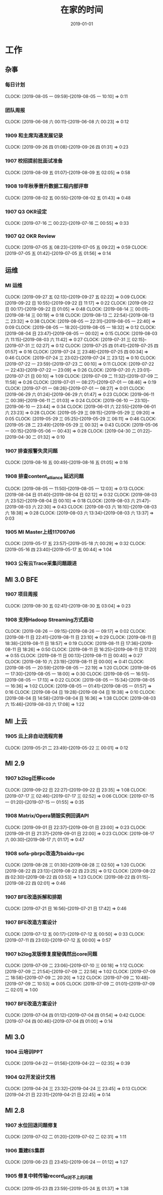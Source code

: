 #+TITLE: 在家的时间
#+DATE: 2019-01-01

* 工作
** 杂事
*** 每日计划
    CLOCK: [2019-08-05 一 09:59]--[2019-08-05 一 10:10] =>  0:11
*** 团队周报
    CLOCK: [2019-06-08 六 00:11]--[2019-06-08 六 00:23] =>  0:12
*** 1909 和主席沟通发展记录
    CLOCK: [2019-09-26 四 01:08]--[2019-09-26 四 01:31] =>  0:23
*** 1907 校招提前批面试准备
    CLOCK: [2019-08-09 五 01:07]--[2019-08-09 五 02:05] =>  0:58
*** 1908 19年秋季晋升数据工程内部评审
    CLOCK: [2019-08-02 五 00:55]--[2019-08-02 五 01:43] =>  0:48
*** 1907 Q3 OKR设定
    CLOCK: [2019-07-16 二 00:22]--[2019-07-16 二 00:55] =>  0:33
*** 1907 Q2 OKR Review
    CLOCK: [2019-07-05 五 08:23]--[2019-07-05 五 09:22] =>  0:59
    CLOCK: [2019-07-05 五 01:42]--[2019-07-05 五 01:56] =>  0:14
** 运维
*** MI 运维
    CLOCK: [2019-09-27 五 02:13]--[2019-09-27 五 02:22] =>  0:09
    CLOCK: [2019-09-22 日 10:55]--[2019-09-22 日 11:17] =>  0:22
    CLOCK: [2019-09-22 日 00:17]--[2019-09-22 日 01:05] =>  0:48
    CLOCK: [2019-08-14 三 00:01]--[2019-08-14 三 00:19] =>  0:18
    CLOCK: [2019-08-13 二 22:54]--[2019-08-13 二 23:32] =>  0:38
    CLOCK: [2019-08-05 一 22:31]--[2019-08-05 一 22:40] =>  0:09
    CLOCK: [2019-08-05 一 18:20]--[2019-08-05 一 18:32] =>  0:12
    CLOCK: [2019-08-04 日 23:47]--[2019-08-05 一 00:02] =>  0:15
    CLOCK: [2019-08-03 六 11:15]--[2019-08-03 六 11:42] =>  0:27
    CLOCK: [2019-07-31 三 02:15]--[2019-07-31 三 02:27] =>  0:12
    CLOCK: [2019-07-25 四 01:41]--[2019-07-25 四 01:57] =>  0:16
    CLOCK: [2019-07-24 三 23:48]--[2019-07-25 四 00:34] =>  0:46
    CLOCK: [2019-07-24 三 23:02]--[2019-07-24 三 23:12] =>  0:10
    CLOCK: [2019-07-22 一 23:59]--[2019-07-23 二 00:10] =>  0:11
    CLOCK: [2019-07-22 一 22:43]--[2019-07-22 一 23:09] =>  0:26
    CLOCK: [2019-07-20 六 23:01]--[2019-07-21 日 00:10] =>  1:09
    CLOCK: [2019-07-09 二 11:32]--[2019-07-09 二 11:58] =>  0:26
    CLOCK: [2019-07-01 一 08:27]--[2019-07-01 一 08:46] =>  0:19
    CLOCK: [2019-07-01 一 08:26]--[2019-07-01 一 08:27] =>  0:01
    CLOCK: [2019-06-29 六 01:24]--[2019-06-29 六 01:47] =>  0:23
    CLOCK: [2019-06-11 二 00:39]--[2019-06-11 二 01:03] =>  0:24
    CLOCK: [2019-06-10 一 23:10]--[2019-06-10 一 23:44] =>  0:34
    CLOCK: [2019-06-01 六 22:55]--[2019-06-01 六 23:23] =>  0:28
    CLOCK: [2019-05-29 三 09:15]--[2019-05-29 三 09:20] =>  0:05
    CLOCK: [2019-05-29 三 05:25]--[2019-05-29 三 06:11] =>  0:46
    CLOCK: [2019-05-28 二 23:49]--[2019-05-29 三 00:32] =>  0:43
    CLOCK: [2019-05-06 一 00:15]--[2019-05-06 一 00:43] =>  0:28
    CLOCK: [2019-04-30 二 01:22]--[2019-04-30 二 01:32] =>  0:10
*** 1907 排查报警失灵问题
    CLOCK: [2019-08-16 五 00:49]--[2019-08-16 五 01:05] =>  0:16
*** 1908 排查content_alliance 延迟问题
    CLOCK: [2019-08-05 一 11:50]--[2019-08-05 一 12:03] =>  0:13
    CLOCK: [2019-08-04 日 01:40]--[2019-08-04 日 02:12] =>  0:32
    CLOCK: [2019-08-03 六 23:52]--[2019-08-04 日 00:10] =>  0:18
    CLOCK: [2019-08-03 六 21:47]--[2019-08-03 六 22:30] =>  0:43
    CLOCK: [2019-08-03 六 18:10]--[2019-08-03 六 18:38] =>  0:28
    CLOCK: [2019-08-03 六 13:34]--[2019-08-03 六 13:37] =>  0:03
*** 1905 MI Master上线117097d6
    CLOCK: [2019-05-17 五 23:57]--[2019-05-18 六 00:29] =>  0:32
    CLOCK: [2019-05-16 四 23:40]--[2019-05-17 五 00:44] =>  1:04
*** 1903 公有云Trace采集问题跟进
** MI 3.0 BFE
*** 1907 项目周报
    CLOCK: [2019-08-30 五 02:41]--[2019-08-30 五 03:04] =>  0:23
*** 1908 支持Hadoop Streaming方式启动
    CLOCK: [2019-08-26 一 09:15]--[2019-08-26 一 09:17] =>  0:02
    CLOCK: [2019-08-11 日 22:41]--[2019-08-11 日 23:10] =>  0:29
    CLOCK: [2019-08-11 日 18:38]--[2019-08-11 日 18:57] =>  0:19
    CLOCK: [2019-08-11 日 17:36]--[2019-08-11 日 18:26] =>  0:50
    CLOCK: [2019-08-11 日 16:25]--[2019-08-11 日 17:20] =>  0:55
    CLOCK: [2019-08-11 日 00:13]--[2019-08-11 日 00:40] =>  0:27
    CLOCK: [2019-08-10 六 23:19]--[2019-08-11 日 00:00] =>  0:41
    CLOCK: [2019-08-05 一 20:59]--[2019-08-05 一 22:19] =>  1:20
    CLOCK: [2019-08-05 一 17:30]--[2019-08-05 一 18:00] =>  0:30
    CLOCK: [2019-08-05 一 16:51]--[2019-08-05 一 17:13] =>  0:22
    CLOCK: [2019-08-05 一 15:34]--[2019-08-05 一 16:36] =>  1:02
    CLOCK: [2019-08-05 一 01:41]--[2019-08-05 一 01:57] =>  0:16
    CLOCK: [2019-08-04 日 19:28]--[2019-08-04 日 19:38] =>  0:10
    CLOCK: [2019-08-04 日 14:58]--[2019-08-04 日 16:36] =>  1:38
    CLOCK: [2019-08-03 六 15:46]--[2019-08-03 六 17:08] =>  1:22
** MI 上云
*** 1905 云上非自动流程完善
    CLOCK: [2019-05-21 二 23:49]--[2019-05-22 三 00:01] =>  0:12
** MI 2.9
*** 1907 b2log迁移icode
    CLOCK: [2019-09-22 日 22:27]--[2019-09-22 日 23:35] =>  1:08
    CLOCK: [2019-07-17 三 02:46]--[2019-07-17 三 02:52] =>  0:06
    CLOCK: [2019-07-15 一 01:20]--[2019-07-15 一 01:55] =>  0:35
*** 1908 Matrix/Opera销毁实例回调API
    CLOCK: [2019-09-01 日 22:37]--[2019-09-01 日 23:00] =>  0:23
    CLOCK: [2019-09-01 日 21:37]--[2019-09-01 日 22:00] =>  0:23
    CLOCK: [2019-08-17 六 00:30]--[2019-08-17 六 01:17] =>  0:47
*** 1908 sofa-pbrpc改造为baidu-rpc
    CLOCK: [2019-08-28 三 01:30]--[2019-08-28 三 02:50] =>  1:20
    CLOCK: [2019-08-22 四 23:13]--[2019-08-22 四 23:25] =>  0:12
    CLOCK: [2019-08-22 四 02:30]--[2019-08-22 四 03:53] =>  1:23
    CLOCK: [2019-08-22 四 01:15]--[2019-08-22 四 02:01] =>  0:46
*** 1907 BFE改造拆解和排期
    CLOCK: [2019-07-21 日 16:56]--[2019-07-21 日 17:42] =>  0:46
*** 1907 BFE改造方案设计
    CLOCK: [2019-07-12 五 00:17]--[2019-07-12 五 00:50] =>  0:33
    CLOCK: [2019-07-11 四 23:03]--[2019-07-12 五 00:00] =>  0:57
*** 1907 b2log发版修复度秘偶然出core问题
    CLOCK: [2019-07-09 二 23:06]--[2019-07-10 三 00:18] =>  1:12
    CLOCK: [2019-07-09 二 21:54]--[2019-07-09 二 22:56] =>  1:02
    CLOCK: [2019-07-09 二 18:58]--[2019-07-09 二 20:20] =>  1:22
    CLOCK: [2019-07-09 二 10:48]--[2019-07-09 二 10:53] =>  0:05
    CLOCK: [2019-07-09 二 01:01]--[2019-07-09 二 02:01] =>  1:00
*** 1907 BFE改造方案设计
    CLOCK: [2019-07-04 四 01:12]--[2019-07-04 四 01:54] =>  0:42
    CLOCK: [2019-07-04 四 00:46]--[2019-07-04 四 01:00] =>  0:14
** MI 3.0
*** 1904 云培训PPT
    CLOCK: [2019-04-22 一 01:56]--[2019-04-22 一 02:35] =>  0:39
*** 1904 Q2开发设计文档
    CLOCK: [2019-04-24 三 23:32]--[2019-04-24 三 23:45] =>  0:13
    CLOCK: [2019-04-21 日 22:31]--[2019-04-21 日 22:45] =>  0:14
** MI 2.8
*** 1907 水位回退问题修复
    CLOCK: [2019-07-02 二 01:20]--[2019-07-02 二 02:31] =>  1:11
*** 1906 重建ES集群
    CLOCK: [2019-06-23 日 23:45]--[2019-06-24 一 01:12] =>  1:27
*** 1905 修复中转传输record_id对不上的问题
    CLOCK: [2019-05-23 四 23:59]--[2019-05-24 五 01:37] =>  1:38
*** 1905 MI平台上Opera
    CLOCK: [2019-05-15 三 00:12]--[2019-05-15 三 00:34] =>  0:22
*** 1904 MI 2.8设计和排期
    CLOCK: [2019-04-28 日 23:27]--[2019-04-29 一 00:01] =>  0:34
** MI 3.0 RS
*** 1906 解决MI的Boxer迁移问题
    CLOCK: [2019-06-25 二 00:10]--[2019-06-25 二 00:34] =>  0:24
*** 1906 RS培训后的鲁班监控完善
    CLOCK: [2019-06-21 五 00:36]--[2019-06-21 五 01:21] =>  0:45
* 学习
** 记录和反思
*** 1909 近期反思
    CLOCK: [2019-09-28 六 02:29]--[2019-09-28 六 02:43] =>  0:14
*** 1909 个人介绍（新新）
    CLOCK: [2019-09-24 二 23:21]--[2019-09-24 二 23:27] =>  0:06
    CLOCK: [2019-09-24 二 21:57]--[2019-09-24 二 22:42] =>  0:45
    CLOCK: [2019-09-22 日 11:44]--[2019-09-22 日 12:00] =>  0:16
    CLOCK: [2019-09-21 六 19:59]--[2019-09-21 六 20:19] =>  0:20
*** 1908 8.23和轩瑜在奥森初次记录
    CLOCK: [2019-08-25 日 00:40]--[2019-08-25 日 00:49] =>  0:09
    CLOCK: [2019-08-24 六 02:03]--[2019-08-24 六 02:12] =>  0:09
*** 1908 和女朋友轩瑜的记录
    CLOCK: [2019-08-22 四 00:41]--[2019-08-22 四 01:10] =>  0:29
    CLOCK: [2019-08-21 三 00:30]--[2019-08-21 三 01:32] =>  1:02
    CLOCK: [2019-08-20 二 23:18]--[2019-08-20 二 23:31] =>  0:13
*** 1908 解释七夕心路历程
    CLOCK: [2019-08-11 日 12:31]--[2019-08-11 日 12:55] =>  0:24
    CLOCK: [2019-08-11 日 11:30]--[2019-08-11 日 12:31] =>  1:01
*** 1908 解释周四晚上未送回家的原因
    CLOCK: [2019-08-10 六 22:22]--[2019-08-10 六 22:40] =>  0:18
    CLOCK: [2019-08-10 六 09:45]--[2019-08-10 六 12:09] =>  2:24
    CLOCK: [2019-08-10 六 01:00]--[2019-08-10 六 02:17] =>  1:17
*** 1908 七夕表白记录
    CLOCK: [2019-08-08 四 01:00]--[2019-08-08 四 02:22] =>  1:22
*** 1907 和轩瑜的记录
    CLOCK: [2019-08-07 三 01:26]--[2019-08-07 三 01:50] =>  0:24
    CLOCK: [2019-08-05 一 00:24]--[2019-08-05 一 00:59] =>  0:35
    CLOCK: [2019-08-05 一 00:02]--[2019-08-05 一 00:07] =>  0:05
    CLOCK: [2019-07-30 二 23:16]--[2019-07-30 二 23:43] =>  0:27
    CLOCK: [2019-07-30 二 00:49]--[2019-07-30 二 01:21] =>  0:32
    CLOCK: [2019-07-29 一 01:05]--[2019-07-29 一 01:57] =>  0:52
    CLOCK: [2019-07-27 六 10:26]--[2019-07-27 六 11:04] =>  0:38
    CLOCK: [2019-07-27 六 02:30]--[2019-07-27 六 02:59] =>  0:29
    CLOCK: [2019-07-26 五 00:31]--[2019-07-26 五 01:28] =>  0:57
    CLOCK: [2019-07-24 三 01:15]--[2019-07-24 三 02:29] =>  1:14
    CLOCK: [2019-07-24 三 00:39]--[2019-07-24 三 01:11] =>  0:32
*** 1908 整理首次见面的笔记发给她
    CLOCK: [2019-08-04 日 14:26]--[2019-08-04 日 14:58] =>  0:32
    CLOCK: [2019-08-04 日 12:13]--[2019-08-04 日 12:20] =>  0:07
    CLOCK: [2019-08-04 日 11:27]--[2019-08-04 日 12:12] =>  0:45
*** 1908 进一步解释没做到关心的理由
    CLOCK: [2019-08-03 六 23:02]--[2019-08-03 六 23:51] =>  0:49
    CLOCK: [2019-08-03 六 17:40]--[2019-08-03 六 18:04] =>  0:24
    CLOCK: [2019-08-03 六 11:42]--[2019-08-03 六 13:23] =>  1:41
*** 1907 整理积压照片
    CLOCK: [2019-07-30 二 23:49]--[2019-07-31 三 01:38] =>  1:49
    CLOCK: [2019-07-30 二 23:45]--[2019-07-30 二 23:49] =>  0:04
*** 1907 责任、态度和方法
    CLOCK: [2019-07-21 日 10:10]--[2019-07-21 日 10:40] =>  0:30
    CLOCK: [2019-07-20 六 22:15]--[2019-07-20 六 22:59] =>  0:44
*** 1907 我理想中的家庭
    CLOCK: [2019-07-20 六 10:05]--[2019-07-20 六 11:59] =>  1:54
    CLOCK: [2019-07-20 六 01:52]--[2019-07-20 六 02:26] =>  0:34
*** 1907 我的辩解和自述
    CLOCK: [2019-07-17 三 03:01]--[2019-07-17 三 03:08] =>  0:07
    CLOCK: [2019-07-17 三 02:11]--[2019-07-17 三 02:44] =>  0:33
*** 19Q3 记录
    CLOCK: [2019-07-07 日 00:51]--[2019-07-07 日 01:11] =>  0:20
*** 1811 个人介绍（新）
    CLOCK: [2019-07-23 二 23:30]--[2019-07-23 二 23:41] =>  0:11
    CLOCK: [2019-07-23 二 01:10]--[2019-07-23 二 01:39] =>  0:29
    CLOCK: [2019-07-21 日 23:02]--[2019-07-22 一 00:15] =>  1:13
    CLOCK: [2019-07-21 日 22:00]--[2019-07-21 日 22:23] =>  0:23
    CLOCK: [2019-07-19 五 00:39]--[2019-07-19 五 00:48] =>  0:09
    CLOCK: [2019-07-13 六 23:48]--[2019-07-14 日 01:25] =>  1:37
    CLOCK: [2019-07-08 一 01:24]--[2019-07-08 一 02:04] =>  0:40
    CLOCK: [2019-07-07 日 23:17]--[2019-07-08 一 01:18] =>  2:01
    CLOCK: [2019-07-07 日 11:45]--[2019-07-07 日 11:58] =>  0:13
    CLOCK: [2019-07-05 五 00:35]--[2019-07-05 五 00:59] =>  0:24
    CLOCK: [2019-07-01 一 08:56]--[2019-07-01 一 09:01] =>  0:05
    CLOCK: [2019-07-01 一 00:23]--[2019-07-01 一 01:55] =>  1:32
    CLOCK: [2019-06-30 日 22:08]--[2019-06-30 日 22:30] =>  0:22
    CLOCK: [2019-06-30 日 21:31]--[2019-06-30 日 22:00] =>  0:29
    CLOCK: [2019-06-30 日 18:13]--[2019-06-30 日 18:32] =>  0:19
    CLOCK: [2019-06-30 日 17:23]--[2019-06-30 日 17:54] =>  0:31
    CLOCK: [2019-06-30 日 00:10]--[2019-06-30 日 00:20] =>  0:10
    CLOCK: [2019-06-29 六 23:16]--[2019-06-29 六 23:49] =>  0:33
    CLOCK: [2019-06-28 五 01:47]--[2019-06-28 五 01:51] =>  0:04
    CLOCK: [2019-06-19 三 00:09]--[2019-06-19 三 01:19] =>  1:10
    CLOCK: [2019-05-21 二 00:11]--[2019-05-21 二 00:20] =>  0:09
    CLOCK: [2019-05-20 一 02:37]--[2019-05-20 一 02:43] =>  0:06
*** 1906 端午记录
    CLOCK: [2019-06-10 一 23:44]--[2019-06-11 二 00:39] =>  0:55
    CLOCK: [2019-06-10 一 21:22]--[2019-06-10 一 22:30] =>  1:08
    CLOCK: [2019-06-10 一 18:08]--[2019-06-10 一 18:34] =>  0:26
    CLOCK: [2019-06-10 一 17:34]--[2019-06-10 一 18:06] =>  0:32
    CLOCK: [2019-06-10 一 16:55]--[2019-06-10 一 17:12] =>  0:17
*** 19Q2 记录
    CLOCK: [2019-06-29 六 17:00]--[2019-06-29 六 17:14] =>  0:14
    CLOCK: [2019-06-29 六 16:05]--[2019-06-29 六 16:38] =>  0:33
    CLOCK: [2019-05-08 三 00:53]--[2019-05-08 三 01:28] =>  0:35
*** 1904 整理观影记录
*** 1812 18年年度回顾
*** 19年春节记录
** 技术学习
*** 1907 distcp学习
    CLOCK: [2019-07-21 日 17:42]--[2019-07-21 日 18:44] =>  1:02
** 写作
** 钢琴学习
*** 1905 练习《那个夏天》
    CLOCK: [2019-06-16 日 20:01]--[2019-06-16 日 20:20] =>  0:19
    CLOCK: [2019-06-15 六 22:43]--[2019-06-15 六 23:20] =>  0:37
    CLOCK: [2019-06-15 六 00:10]--[2019-06-15 六 00:37] =>  0:27
    CLOCK: [2019-06-12 三 23:51]--[2019-06-13 四 00:28] =>  0:37
    CLOCK: [2019-06-12 三 08:48]--[2019-06-12 三 09:19] =>  0:31
    CLOCK: [2019-06-12 三 00:05]--[2019-06-12 三 01:04] =>  0:59
    CLOCK: [2019-06-05 三 23:10]--[2019-06-05 三 23:26] =>  0:16
    CLOCK: [2019-06-01 六 21:30]--[2019-06-01 六 22:34] =>  1:04
    CLOCK: [2019-05-29 三 09:02]--[2019-05-29 三 09:10] =>  0:08
    CLOCK: [2019-05-28 二 23:04]--[2019-05-28 二 23:48] =>  0:44
** 其他
*** 1907 整理公司的MBP13的工作环境
    CLOCK: [2019-07-21 日 16:15]--[2019-07-21 日 16:33] =>  0:18
    CLOCK: [2019-07-21 日 14:32]--[2019-07-21 日 15:06] =>  0:34
    CLOCK: [2019-07-21 日 13:53]--[2019-07-21 日 14:30] =>  0:37
    CLOCK: [2019-07-21 日 11:11]--[2019-07-21 日 11:30] =>  0:19
    CLOCK: [2019-07-21 日 01:10]--[2019-07-21 日 01:58] =>  0:48
    CLOCK: [2019-07-21 日 00:10]--[2019-07-21 日 00:20] =>  0:10
    CLOCK: [2019-07-20 六 18:22]--[2019-07-20 六 19:20] =>  0:58
    CLOCK: [2019-07-14 日 18:30]--[2019-07-14 日 18:53] =>  0:23
    CLOCK: [2019-07-14 日 17:48]--[2019-07-14 日 18:28] =>  0:40
    CLOCK: [2019-07-14 日 16:44]--[2019-07-14 日 17:46] =>  1:02
    CLOCK: [2019-07-14 日 15:40]--[2019-07-14 日 16:39] =>  0:59
* 生活
** 19年端午
*** 1906 初步整理照片
    CLOCK: [2019-06-10 一 15:30]--[2019-06-10 一 16:54] =>  1:24
    CLOCK: [2019-06-08 六 23:03]--[2019-06-08 六 23:28] =>  0:25
    CLOCK: [2019-06-07 五 23:00]--[2019-06-08 六 00:10] =>  1:10
*** 1906 晚上到处找吃的最后去吃牧马人吃涮羊肉
    CLOCK: [2019-06-08 六 18:50]--[2019-06-08 六 21:00] =>  2:10
*** 1906 乌兰布统草原穿越
    CLOCK: [2019-06-08 六 08:18]--[2019-06-08 六 14:34] =>  6:16
*** 1906 晚上吃那日满达然后买感冒药
    CLOCK: [2019-06-07 五 19:30]--[2019-06-07 五 21:41] =>  2:11
*** 1906 下午游蛤蟆坝
    CLOCK: [2019-06-07 五 13:40]--[2019-06-07 五 18:00] =>  4:20
*** 1906 从科技园到西二旗到牡丹园再赶上去草原的长途车
    CLOCK: [2019-06-06 四 17:45]--[2019-06-06 四 20:00] =>  2:15
*** 1906 出游准备工作
    CLOCK: [2019-06-05 三 23:28]--[2019-06-06 四 00:33] =>  1:05
** 看视频
*** 1907 复习龙珠Z：人造人篇
    CLOCK: [2019-07-20 六 13:09]--[2019-07-20 六 16:30] =>  3:21
*** 1907 复习龙珠Z：战斗在那美克星
    CLOCK: [2019-07-14 日 20:30]--[2019-07-14 日 22:11] =>  1:41
    CLOCK: [2019-07-14 日 12:16]--[2019-07-14 日 15:16] =>  3:00
*** 1906 中国新说唱
    CLOCK: [2019-06-30 日 19:25]--[2019-06-30 日 20:44] =>  1:19
    CLOCK: [2019-06-21 五 22:40]--[2019-06-21 五 23:52] =>  1:12
*** 斗鱼TV
    CLOCK: [2019-06-10 一 17:20]--[2019-06-10 一 17:34] =>  0:14
*** 1905 B站：木鱼微剧场：Ligal High
    CLOCK: [2019-05-31 五 00:00]--[2019-05-31 五 00:51] =>  0:51
    CLOCK: [2019-05-30 四 00:30]--[2019-05-30 四 01:11] =>  0:41
*** 1905 B站：木鱼微剧场：红楼梦
    CLOCK: [2019-05-29 三 06:11]--[2019-05-29 三 06:50] =>  0:39
*** 1904 复习权力的游戏
    CLOCK: [2019-05-23 四 23:28]--[2019-05-23 四 23:59] =>  0:31
    CLOCK: [2019-05-10 五 00:20]--[2019-05-10 五 01:59] =>  1:39
    CLOCK: [2019-05-08 三 23:09]--[2019-05-09 四 01:11] =>  2:02
    CLOCK: [2019-04-29 一 00:20]--[2019-04-29 一 02:04] =>  1:44
*** 1904 B站：电影最TOP 回顾21部漫威宇宙电影
    CLOCK: [2019-04-23 二 23:38]--[2019-04-24 三 01:06] =>  1:28
** 看电影/电视剧
*** 1907 阿丽塔：战斗天使
    CLOCK: [2019-07-13 六 13:18]--[2019-07-13 六 14:00] =>  0:42
    CLOCK: [2019-07-13 六 11:16]--[2019-07-13 六 13:16] =>  2:00
*** 1907 汉尼拔S2
    CLOCK: [2019-07-14 日 01:59]--[2019-07-14 日 03:01] =>  1:02
    CLOCK: [2019-07-13 六 09:46]--[2019-07-13 六 11:15] =>  1:29
    CLOCK: [2019-07-12 五 22:20]--[2019-07-13 六 00:03] =>  1:43
    CLOCK: [2019-07-09 二 17:29]--[2019-07-09 二 18:27] =>  0:58
    CLOCK: [2019-07-09 二 11:59]--[2019-07-09 二 16:00] =>  4:01
    CLOCK: [2019-07-09 二 10:57]--[2019-07-09 二 11:32] =>  0:35
    CLOCK: [2019-07-08 一 23:06]--[2019-07-09 二 00:01] =>  0:55
    CLOCK: [2019-07-06 六 11:35]--[2019-07-06 六 12:25] =>  0:50
    CLOCK: [2019-07-01 一 23:12]--[2019-07-02 二 00:03] =>  0:51
*** 1906 傲慢与偏见 2005
    CLOCK: [2019-06-29 六 12:30]--[2019-06-29 六 16:05] =>  3:35
*** 1906 汉尼拔S1
    CLOCK: [2019-06-29 六 10:34]--[2019-06-29 六 11:30] =>  0:56
    CLOCK: [2019-06-29 六 00:27]--[2019-06-29 六 01:18] =>  0:51
    CLOCK: [2019-06-27 四 00:51]--[2019-06-27 四 01:40] =>  0:49
    CLOCK: [2019-06-25 二 23:49]--[2019-06-26 三 00:53] =>  1:04
    CLOCK: [2019-06-25 二 00:34]--[2019-06-25 二 01:23] =>  0:49
    CLOCK: [2019-06-23 日 16:14]--[2019-06-23 日 19:14] =>  3:00
    CLOCK: [2019-06-23 日 15:00]--[2019-06-23 日 15:31] =>  0:31
    CLOCK: [2019-06-23 日 12:28]--[2019-06-23 日 14:40] =>  2:12
*** 1906 Legal High
    CLOCK: [2019-06-18 二 01:10]--[2019-06-18 二 02:23] =>  1:13
*** 1906 切尔诺贝利
    CLOCK: [2019-06-16 日 13:25]--[2019-06-16 日 14:55] =>  1:30
    CLOCK: [2019-06-15 六 11:32]--[2019-06-15 六 11:55] =>  0:23
    CLOCK: [2019-06-13 四 00:57]--[2019-06-13 四 01:30] =>  0:33
    CLOCK: [2019-06-13 四 00:37]--[2019-06-13 四 00:52] =>  0:15
*** 1906 绿皮书
    CLOCK: [2019-06-10 一 14:37]--[2019-06-10 一 14:52] =>  0:15
    CLOCK: [2019-06-10 一 11:33]--[2019-06-10 一 14:09] =>  2:36
*** 1906 忌日快乐（端午出游）
    CLOCK: [2019-06-10 一 09:55]--[2019-06-10 一 11:30] =>  1:35
    CLOCK: [2019-06-07 五 08:04]--[2019-06-07 五 08:42] =>  0:38
*** 1906 奇妙的家族（端午出游）
    CLOCK: [2019-06-06 四 20:21]--[2019-06-06 四 22:11] =>  1:50
*** 1905 柯南剧场版：世纪末的魔法师
    CLOCK: [2019-06-01 六 11:47]--[2019-06-01 六 13:00] =>  1:13
    CLOCK: [2019-05-31 五 00:51]--[2019-05-31 五 01:02] =>  0:11
    CLOCK: [2019-05-29 三 00:56]--[2019-05-29 三 01:28] =>  0:32
    CLOCK: [2019-05-28 二 00:17]--[2019-05-28 二 00:49] =>  0:32
*** 1905 复仇者联盟四：终局之战
    CLOCK: [2019-05-19 日 21:35]--[2019-05-20 一 00:30] =>  2:55
*** 1904 权力的游戏S8
    CLOCK: [2019-05-13 一 23:26]--[2019-05-14 二 00:52] =>  1:26
    CLOCK: [2019-05-07 二 00:00]--[2019-05-07 二 01:18] =>  1:18
    CLOCK: [2019-04-21 日 20:29]--[2019-04-21 日 20:30] =>  0:01
    CLOCK: [2019-04-16 二 00:23]--[2019-04-16 二 01:25] =>  1:02
*** 1905 权力的游戏S7
    CLOCK: [2019-05-04 六 00:02]--[2019-05-04 六 00:30] =>  0:28
    CLOCK: [2019-05-03 五 21:41]--[2019-05-04 六 00:01] =>  2:20
    CLOCK: [2019-05-03 五 20:00]--[2019-05-03 五 21:18] =>  1:18
*** 1904 教父
    CLOCK: [2019-04-21 日 20:30]--[2019-04-21 日 21:00] =>  0:30
** 上网
*** 1907 了解TA
    CLOCK: [2019-07-06 六 12:40]--[2019-07-06 六 15:39] =>  2:59
    CLOCK: [2019-07-06 六 10:16]--[2019-07-06 六 11:35] =>  1:19
    CLOCK: [2019-07-06 六 01:10]--[2019-07-06 六 02:29] =>  1:19
** 购物
*** 1909 买双鞋子
    CLOCK: [2019-09-01 日 11:20]--[2019-09-01 日 12:20] =>  1:00
*** 1909 想换套轻便的相机
    CLOCK: [2019-09-01 日 09:09]--[2019-09-01 日 10:03] =>  0:54
    CLOCK: [2019-09-01 日 00:45]--[2019-09-01 日 01:37] =>  0:52
*** 1908 买个Android手机
    CLOCK: [2019-08-17 六 01:35]--[2019-08-17 六 02:04] =>  0:29
    CLOCK: [2019-08-16 五 00:24]--[2019-08-16 五 00:39] =>  0:15
*** 1906 准备再买个iPad 
    CLOCK: [2019-06-18 二 23:00]--[2019-06-18 二 23:31] =>  0:31
** 生活杂事
*** 和家人聊天
    CLOCK: [2019-08-11 日 22:00]--[2019-08-11 日 22:41] =>  0:41
    CLOCK: [2019-07-21 日 20:49]--[2019-07-21 日 21:10] =>  0:21
    CLOCK: [2019-06-29 六 11:31]--[2019-06-29 六 12:12] =>  0:41
    CLOCK: [2019-06-05 三 21:40]--[2019-06-05 三 22:10] =>  0:30
    CLOCK: [2019-05-03 五 21:19]--[2019-05-03 五 21:41] =>  0:22
*** 1909 滴滴车主课程学习
    CLOCK: [2019-09-01 日 22:01]--[2019-09-01 日 22:31] =>  0:30
*** 1908 准备七夕礼物
    CLOCK: [2019-08-05 一 12:28]--[2019-08-05 一 12:39] =>  0:11
    CLOCK: [2019-08-05 一 10:21]--[2019-08-05 一 11:10] =>  0:49
*** 1907 全名K歌
    CLOCK: [2019-07-18 四 01:30]--[2019-07-18 四 02:54] =>  1:24
*** 1906 折腾一下降税
    CLOCK: [2019-06-18 二 23:31]--[2019-06-19 三 00:07] =>  0:36
*** 1906 生成照片视频发给大学同学
    CLOCK: [2019-06-15 六 11:00]--[2019-06-15 六 11:30] =>  0:30
*** 1906 折腾PC连接电视
    CLOCK: [2019-06-14 五 00:10]--[2019-06-14 五 01:20] =>  1:10
*** 1904 五一出游计划
    CLOCK: [2019-04-30 二 09:17]--[2019-04-30 二 11:18] =>  2:01
    CLOCK: [2019-04-30 二 01:00]--[2019-04-30 二 01:22] =>  0:22
    CLOCK: [2019-04-28 日 22:54]--[2019-04-28 日 23:27] =>  0:33
    CLOCK: [2019-04-25 四 22:40]--[2019-04-26 五 00:05] =>  1:25
** 外出
*** 1909 周二去请人去西三旗素虎吃饭然后送回家
    CLOCK: [2019-09-24 二 17:30]--[2019-09-24 二 21:30] =>  4:00
*** 1909 周日外出跑步未遂和俊影聊了职业发展
    CLOCK: [2019-09-22 日 19:00]--[2019-09-22 日 20:30] =>  1:30
*** 1909 周五Pingo4.4发布聚餐
    CLOCK: [2019-09-20 五 18:30]--[2019-09-20 五 22:20] =>  3:50
*** 1909 周日傍晚爬百望山
    CLOCK: [2019-09-01 日 18:05]--[2019-09-01 日 19:10] =>  1:05
*** 1908 周日邀请同事前同事来我家看TI9做饭吃看电影
    CLOCK: [2019-08-25 日 10:00]--[2019-08-25 日 21:30] => 11:30
*** 1908 周日去安立路漂亮广场
    CLOCK: [2019-08-18 日 18:30]--[2019-08-18 日 22:10] =>  3:40
*** 1908 周日三人吃嘉和一品粥然后送张宏回青塔
    CLOCK: [2019-08-11 日 19:20]--[2019-08-11 日 21:07] =>  1:47
*** 1908 周六去苏州街科发源接张宏晓阳然后回家玩
    CLOCK: [2019-08-10 六 19:00]--[2019-08-10 六 21:00] =>  2:00
*** 1908 周一请假晚上去永旺回来后煮奶酪方便面
    CLOCK: [2019-08-05 一 19:00]--[2019-08-05 一 20:50] =>  1:50
*** 1907 周六小乐启阳柳洋锋哥去工体喝酒看球
    CLOCK: [2019-07-06 六 17:00]--[2019-07-06 六 23:00] =>  6:00
*** 1906 周六天气极好奥森跑步后闲逛拍照
    CLOCK: [2019-06-29 六 19:39]--[2019-06-29 六 20:25] =>  0:46
*** 1906 周六傍晚和同事去永旺吃饭买促销商品然后去苏宁小店买豆奶
    CLOCK: [2019-06-22 六 20:00]--[2019-06-22 六 21:55] =>  1:55
*** 1906 去永旺剪裤脚去中关村森林公园跑步
    CLOCK: [2019-06-10 一 19:00]--[2019-06-10 一 20:30] =>  1:30
*** 1906 和相林逛河滨森林公园和永旺商场
    CLOCK: [2019-06-01 六 17:33]--[2019-06-01 六 19:50] =>  2:17
*** 1904 去善缘街1号自取FE24-105G
    CLOCK: [2019-04-30 二 13:00]--[2019-04-30 二 15:00] =>  2:00

** 外出一起
*** 1908 研究北京西站接人
    CLOCK: [2019-09-01 日 23:01]--[2019-09-01 日 23:42] =>  0:41
*** 1908 周五晚上接轩瑜吃京兆尹逛奥森并初次
    CLOCK: [2019-08-23 五 17:30]--[2019-08-24 六 01:00] =>  7:30
*** 1908 周三晚上和轩瑜见面逛小区N圈
    CLOCK: [2019-08-21 三 20:30]--[2019-08-21 三 22:55] =>  2:25
*** 1908 周二去首都机场接轩瑜
    CLOCK: [2019-08-20 二 17:15]--[2019-08-20 二 22:15] =>  5:00
*** 1908 七夕去丰科万达吃海鲜粥底回造甲小区车内表白
    CLOCK: [2019-08-07 三 17:25]--[2019-08-07 三 23:30] =>  6:05
*** 1908 周日接下班去西站吃小大董
    CLOCK: [2019-08-04 日 18:30]--[2019-08-04 日 22:00] =>  3:30
*** 1907 周日带去公司参观然后去丰科万达吃福阪食堂
    CLOCK: [2019-07-28 日 15:15]--[2019-07-28 日 22:10] =>  6:55
*** 1907 周二下班送冰与火之歌原版过去
    CLOCK: [2019-07-23 二 19:30]--[2019-07-23 二 22:30] =>  3:00
*** 1907 周六去银座和谐广场看IMAX狮子王吃凑凑火锅
    CLOCK: [2019-07-13 六 16:00]--[2019-07-13 六 22:03] =>  6:03
*** 1907 周日从总局到圆明园玩再去丰科万达吃九万士多港式海鲜粥底火锅
    CLOCK: [2019-07-07 日 15:30]--[2019-07-07 日 22:10] =>  6:40
*** 1907 周末邀约
    CLOCK: [2019-07-07 日 12:31]--[2019-07-07 日 13:20] =>  0:49
    CLOCK: [2019-07-07 日 10:11]--[2019-07-07 日 11:45] =>  1:34
*** 1906 周日去丰科万达吃蒸汽石锅鱼然后送到税务局
    CLOCK: [2019-06-30 日 10:27]--[2019-06-30 日 16:00] =>  5:33
*** 1906 外出前准备
    CLOCK: [2019-06-30 日 06:05]--[2019-06-30 日 06:59] =>  0:54
    CLOCK: [2019-06-29 六 22:00]--[2019-06-29 六 23:16] =>  1:16
*** 1905 周日去法海寺看壁画爬山吃凑凑看复联四
    CLOCK: [2019-05-19 日 13:00]--[2019-05-19 日 21:20] =>  8:20
** 玩游戏
*** 1908 魔兽世界怀旧版
    CLOCK: [2019-09-28 六 10:50]--[2019-09-28 六 15:36] =>  4:46
    CLOCK: [2019-09-27 五 22:11]--[2019-09-28 六 02:29] =>  4:18
    CLOCK: [2019-09-27 五 02:31]--[2019-09-27 五 03:31] =>  1:00
    CLOCK: [2019-09-27 五 01:59]--[2019-09-27 五 02:13] =>  0:14
    CLOCK: [2019-09-26 四 01:31]--[2019-09-26 四 04:51] =>  3:20
    CLOCK: [2019-09-25 三 22:47]--[2019-09-26 四 01:08] =>  2:21
    CLOCK: [2019-09-24 二 23:27]--[2019-09-25 三 02:05] =>  2:38
    CLOCK: [2019-09-24 二 13:42]--[2019-09-24 二 15:10] =>  1:28
    CLOCK: [2019-09-24 二 11:01]--[2019-09-24 二 13:14] =>  2:13
    CLOCK: [2019-09-24 二 00:25]--[2019-09-24 二 02:11] =>  1:46
    CLOCK: [2019-09-22 日 23:35]--[2019-09-23 一 02:21] =>  2:46
    CLOCK: [2019-09-22 日 17:04]--[2019-09-22 日 18:04] =>  1:00
    CLOCK: [2019-09-22 日 14:19]--[2019-09-22 日 16:50] =>  2:31
    CLOCK: [2019-09-22 日 13:07]--[2019-09-22 日 13:08] =>  0:01
    CLOCK: [2019-09-22 日 11:17]--[2019-09-22 日 11:44] =>  0:27
    CLOCK: [2019-09-21 六 23:40]--[2019-09-22 日 00:17] =>  0:37
    CLOCK: [2019-09-21 六 21:16]--[2019-09-21 六 23:29] =>  2:13
    CLOCK: [2019-09-21 六 10:56]--[2019-09-21 六 15:46] =>  4:50
    CLOCK: [2019-09-21 六 10:01]--[2019-09-21 六 10:47] =>  0:46
    CLOCK: [2019-09-21 六 00:08]--[2019-09-21 六 03:12] =>  3:04
    CLOCK: [2019-09-19 四 23:37]--[2019-09-20 五 01:25] =>  1:48
    CLOCK: [2019-09-18 三 23:53]--[2019-09-19 四 01:06] =>  1:13
    CLOCK: [2019-09-18 三 00:24]--[2019-09-18 三 02:32] =>  2:08
    CLOCK: [2019-09-17 二 00:08]--[2019-09-17 二 01:30] =>  1:22
    CLOCK: [2019-09-11 三 23:20]--[2019-09-12 四 02:19] =>  2:59
    CLOCK: [2019-09-11 三 00:09]--[2019-09-11 三 02:37] =>  2:28
    CLOCK: [2019-09-06 五 01:20]--[2019-09-06 五 03:30] =>  2:10
    CLOCK: [2019-09-05 四 01:38]--[2019-09-05 四 02:33] =>  0:55
*** 1903 塞尔达传说：荒野之息
    CLOCK: [2019-05-18 六 10:10]--[2019-05-18 六 10:50] =>  0:40
    CLOCK: [2019-05-18 六 01:10]--[2019-05-18 六 01:40] =>  0:30
*** 1905 隐形守护者
    CLOCK: [2019-05-16 四 00:37]--[2019-05-16 四 01:00] =>  0:23

** 健身
*** 百度科技楼健身房
    CLOCK: [2019-05-21 二 20:39]--[2019-05-21 二 21:10] =>  0:31

    

